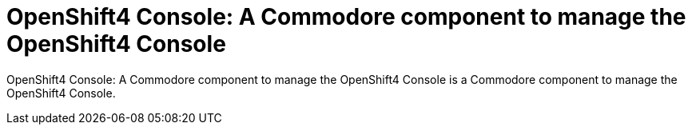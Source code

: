 = OpenShift4 Console: A Commodore component to manage the OpenShift4 Console

{doctitle} is a Commodore component to manage the OpenShift4 Console.
